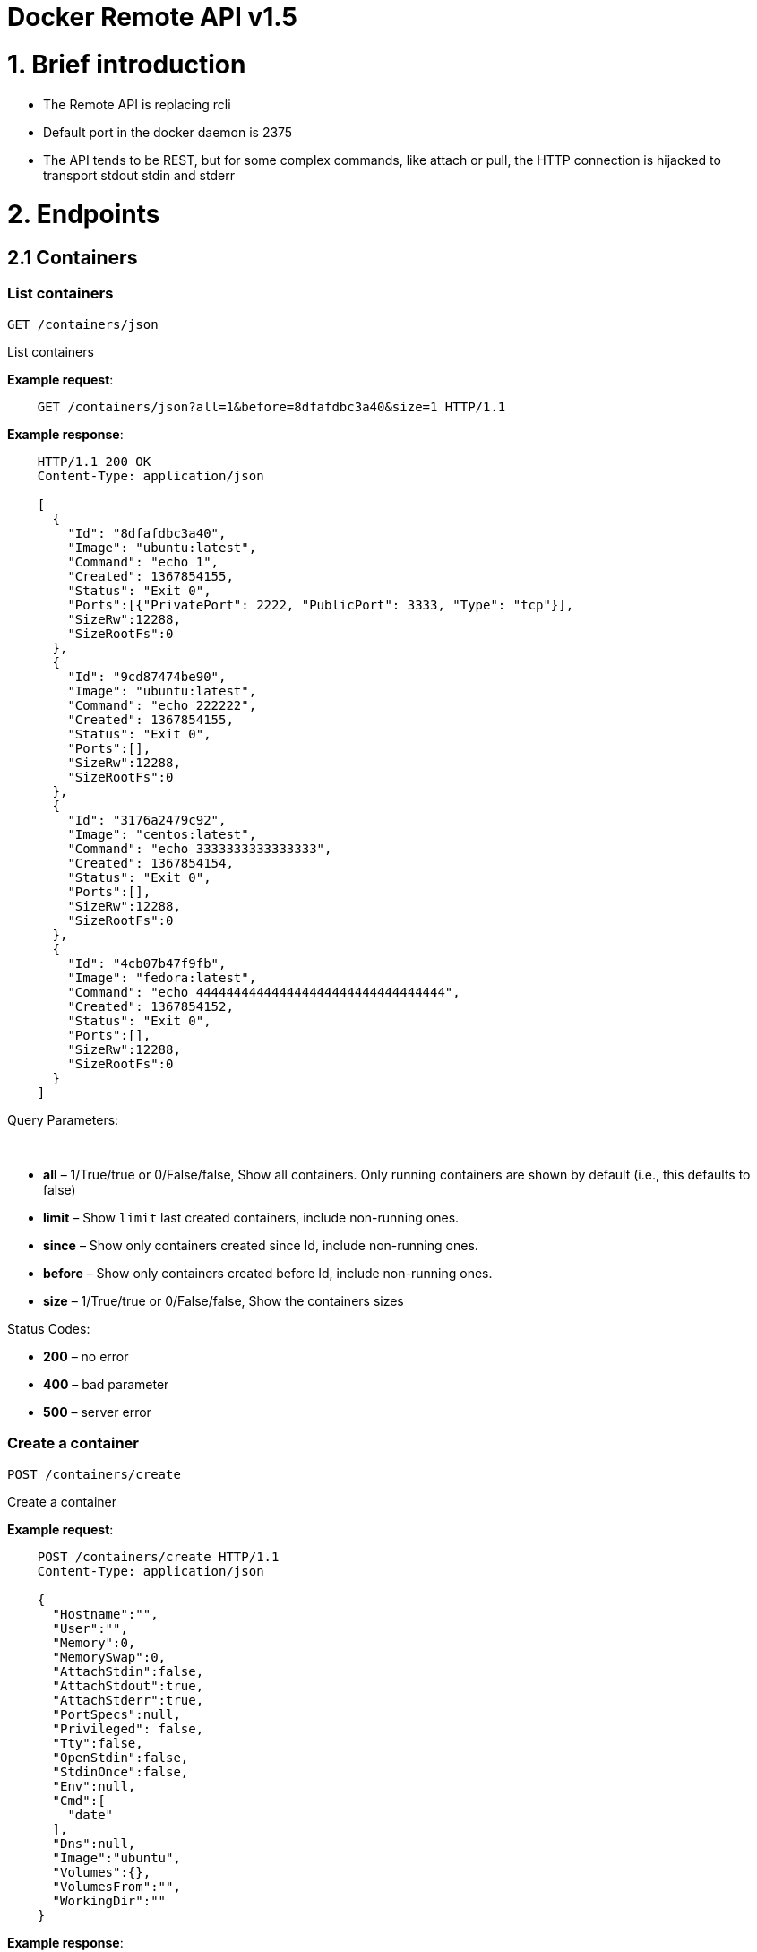 = Docker Remote API v1.5

= 1. Brief introduction

* The Remote API is replacing rcli
* Default port in the docker daemon is 2375
* The API tends to be REST, but for some complex commands, like attach
 or pull, the HTTP connection is hijacked to transport stdout stdin
 and stderr

= 2. Endpoints

== 2.1 Containers

=== List containers

`GET /containers/json`

List containers

*Example request*:

----
    GET /containers/json?all=1&before=8dfafdbc3a40&size=1 HTTP/1.1
----

*Example response*:

----
    HTTP/1.1 200 OK
    Content-Type: application/json

    [
      {
        "Id": "8dfafdbc3a40",
        "Image": "ubuntu:latest",
        "Command": "echo 1",
        "Created": 1367854155,
        "Status": "Exit 0",
        "Ports":[{"PrivatePort": 2222, "PublicPort": 3333, "Type": "tcp"}],
        "SizeRw":12288,
        "SizeRootFs":0
      },
      {
        "Id": "9cd87474be90",
        "Image": "ubuntu:latest",
        "Command": "echo 222222",
        "Created": 1367854155,
        "Status": "Exit 0",
        "Ports":[],
        "SizeRw":12288,
        "SizeRootFs":0
      },
      {
        "Id": "3176a2479c92",
        "Image": "centos:latest",
        "Command": "echo 3333333333333333",
        "Created": 1367854154,
        "Status": "Exit 0",
        "Ports":[],
        "SizeRw":12288,
        "SizeRootFs":0
      },
      {
        "Id": "4cb07b47f9fb",
        "Image": "fedora:latest",
        "Command": "echo 444444444444444444444444444444444",
        "Created": 1367854152,
        "Status": "Exit 0",
        "Ports":[],
        "SizeRw":12288,
        "SizeRootFs":0
      }
    ]
----

Query Parameters:

----
 
----

* *all* – 1/True/true or 0/False/false, Show all containers.
Only running containers are shown by default (i.e., this defaults to false)
* *limit* – Show `limit` last created containers, include non-running ones.
* *since* – Show only containers created since Id, include non-running ones.
* *before* – Show only containers created before Id, include non-running ones.
* *size* – 1/True/true or 0/False/false, Show the containers sizes

Status Codes:

* *200* – no error
* *400* – bad parameter
* *500* – server error

=== Create a container

`POST /containers/create`

Create a container

*Example request*:

----
    POST /containers/create HTTP/1.1
    Content-Type: application/json

    {
      "Hostname":"",
      "User":"",
      "Memory":0,
      "MemorySwap":0,
      "AttachStdin":false,
      "AttachStdout":true,
      "AttachStderr":true,
      "PortSpecs":null,
      "Privileged": false,
      "Tty":false,
      "OpenStdin":false,
      "StdinOnce":false,
      "Env":null,
      "Cmd":[
        "date"
      ],
      "Dns":null,
      "Image":"ubuntu",
      "Volumes":{},
      "VolumesFrom":"",
      "WorkingDir":""
    }
----

*Example response*:

----
    HTTP/1.1 201 Created
    Content-Type: application/json

    {
      "Id":"e90e34656806"
      "Warnings":[]
    }
----

Json Parameters:

* *config* – the container's configuration

Status Codes:

* *201* – no error
* *404* – no such container
* *406* – impossible to attach (container not running)
* *500* – server error

=== Inspect a container

`GET /containers/(id)/json`

Return low-level information on the container `id`

*Example request*:

----
    GET /containers/4fa6e0f0c678/json HTTP/1.1
----

*Example response*:

----
    HTTP/1.1 200 OK
    Content-Type: application/json

    {
      "Id": "4fa6e0f0c6786287e131c3852c58a2e01cc697a68231826813597e4994f1d6e2",
      "Created": "2013-05-07T14:51:42.041847+02:00",
      "Path": "date",
      "Args": [],
      "Config": {
        "Hostname": "4fa6e0f0c678",
        "User": "",
        "Memory": 0,
        "MemorySwap": 0,
        "AttachStdin": false,
        "AttachStdout": true,
        "AttachStderr": true,
        "PortSpecs": null,
        "Tty": false,
        "OpenStdin": false,
        "StdinOnce": false,
        "Env": null,
        "Cmd": [
          "date"
        ],
        "Dns": null,
        "Image": "ubuntu",
        "Volumes": {},
        "VolumesFrom": "",
        "WorkingDir":""
      },
      "State": {
        "Running": false,
        "Pid": 0,
        "ExitCode": 0,
        "StartedAt": "2013-05-07T14:51:42.087658+02:01360",
        "Ghost": false
      },
      "Image": "b750fe79269d2ec9a3c593ef05b4332b1d1a02a62b4accb2c21d589ff2f5f2dc",
      "NetworkSettings": {
        "IpAddress": "",
        "IpPrefixLen": 0,
        "Gateway": "",
        "Bridge": "",
        "PortMapping": null
      },
      "SysInitPath": "/home/kitty/go/src/github.com/docker/docker/bin/docker",
      "ResolvConfPath": "/etc/resolv.conf",
      "Volumes": {}
    }
----

Status Codes:

* *200* – no error
* *404* – no such container
* *500* – server error

=== List processes running inside a container

`GET /containers/(id)/top`

List processes running inside the container `id`

*Example request*:

----
    GET /containers/4fa6e0f0c678/top HTTP/1.1
----

*Example response*:

----
    HTTP/1.1 200 OK
    Content-Type: application/json

    {
      "Titles":[
        "USER",
        "PID",
        "%CPU",
        "%MEM",
        "VSZ",
        "RSS",
        "TTY",
        "STAT",
        "START",
        "TIME",
        "COMMAND"
      ],
      "Processes":[
        ["root","20147","0.0","0.1","18060","1864","pts/4","S","10:06","0:00","bash"],
        ["root","20271","0.0","0.0","4312","352","pts/4","S+","10:07","0:00","sleep","10"]
      ]
    }
----

Query Parameters:

* *ps_args* – ps arguments to use (e.g., aux)

Status Codes:

* *200* – no error
* *404* – no such container
* *500* – server error

=== Inspect changes on a container's filesystem

`GET /containers/(id)/changes`

Inspect changes on container `id`'s filesystem

*Example request*:

----
    GET /containers/4fa6e0f0c678/changes HTTP/1.1
----

*Example response*:

----
    HTTP/1.1 200 OK
    Content-Type: application/json

    [
      {
        "Path":"/dev",
        "Kind":0
      },
      {
        "Path":"/dev/kmsg",
        "Kind":1
      },
      {
        "Path":"/test",
        "Kind":1
      }
    ]
----

Status Codes:

* *200* – no error
* *404* – no such container
* *500* – server error

=== Export a container

`GET /containers/(id)/export`

Export the contents of container `id`

*Example request*:

----
    GET /containers/4fa6e0f0c678/export HTTP/1.1
----

*Example response*:

----
    HTTP/1.1 200 OK
    Content-Type: application/octet-stream

    {{ TAR STREAM }}
----

Status Codes:

* *200* – no error
* *404* – no such container
* *500* – server error

=== Start a container

`POST /containers/(id)/start`

Start the container `id`

*Example request*:

----
    POST /containers/(id)/start HTTP/1.1
    Content-Type: application/json

    {
      "Binds":["/tmp:/tmp"],
      "LxcConf":[{"Key":"lxc.utsname","Value":"docker"}]
    }
----

*Example response*:

----
    HTTP/1.1 204 No Content
    Content-Type: text/plain
----

Json Parameters:

----
 
----

* *hostConfig* – the container's host configuration (optional)

Status Codes:

* *204* – no error
* *404* – no such container
* *500* – server error

=== Stop a container

`POST /containers/(id)/stop`

Stop the container `id`

*Example request*:

----
    POST /containers/e90e34656806/stop?t=5 HTTP/1.1
----

*Example response*:

----
    HTTP/1.1 204 OK
----

Query Parameters:

* *t* – number of seconds to wait before killing the container

Status Codes:

* *204* – no error
* *404* – no such container
* *500* – server error

=== Restart a container

`POST /containers/(id)/restart`

Restart the container `id`

*Example request*:

----
    POST /containers/e90e34656806/restart?t=5 HTTP/1.1
----

*Example response*:

----
    HTTP/1.1 204 No Content
----

Query Parameters:

* *t* – number of seconds to wait before killing the container

Status Codes:

* *204* – no error
* *404* – no such container
* *500* – server error

=== Kill a container

`POST /containers/(id)/kill`

Kill the container `id`

*Example request*:

----
    POST /containers/e90e34656806/kill HTTP/1.1
----

*Example response*:

----
    HTTP/1.1 204 No Content
----

Status Codes:

* *204* – no error
* *404* – no such container
* *500* – server error

=== Attach to a container

`POST /containers/(id)/attach`

Attach to the container `id`

*Example request*:

----
    POST /containers/16253994b7c4/attach?logs=1&stream=0&stdout=1 HTTP/1.1
----

*Example response*:

----
    HTTP/1.1 200 OK
    Content-Type: application/vnd.docker.raw-stream

    {{ STREAM }}
----

Query Parameters:

* *logs* – 1/True/true or 0/False/false, return logs. Defaul
 false
* *stream* – 1/True/true or 0/False/false, return stream.
 Default false
* *stdin* – 1/True/true or 0/False/false, if stream=true, attach
 to stdin. Default false
* *stdout* – 1/True/true or 0/False/false, if logs=true, return
 stdout log, if stream=true, attach to stdout. Default false
* *stderr* – 1/True/true or 0/False/false, if logs=true, return
 stderr log, if stream=true, attach to stderr. Default false

Status Codes:

* *200* – no error
* *400* – bad parameter
* *404* – no such container
* *500* – server error

=== Attach to a container (websocket)

`GET /containers/(id)/attach/ws`

Attach to the container `id` via websocket

Implements websocket protocol handshake according to http://tools.ietf.org/html/rfc6455[RFC 6455]

*Example request*

----
    GET /containers/e90e34656806/attach/ws?logs=0&stream=1&stdin=1&stdout=1&stderr=1 HTTP/1.1
----

*Example response*

----
    {{ STREAM }}
----

Query Parameters:

* *logs* – 1/True/true or 0/False/false, return logs. Default false
* *stream* – 1/True/true or 0/False/false, return stream.
 Default false
* *stdin* – 1/True/true or 0/False/false, if stream=true, attach
 to stdin. Default false
* *stdout* – 1/True/true or 0/False/false, if logs=true, return
 stdout log, if stream=true, attach to stdout. Default false
* *stderr* – 1/True/true or 0/False/false, if logs=true, return
 stderr log, if stream=true, attach to stderr. Default false

Status Codes:

* *200* – no error
* *400* – bad parameter
* *404* – no such container
* *500* – server error

=== Wait a container

`POST /containers/(id)/wait`

Block until container `id` stops, then returns the exit code

*Example request*:

----
    POST /containers/16253994b7c4/wait HTTP/1.1
----

*Example response*:

----
    HTTP/1.1 200 OK
    Content-Type: application/json

    {"StatusCode": 0}
----

Status Codes:

* *200* – no error
* *404* – no such container
* *500* – server error

=== Remove a container

`DELETE /containers/(id)`

Remove the container `id` from the filesystem

*Example request*:

----
    DELETE /containers/16253994b7c4?v=1 HTTP/1.1
----

*Example response*:

----
    HTTP/1.1 204 No Content
----

Query Parameters:

* *v* – 1/True/true or 0/False/false, Remove the volumes
 associated to the container. Default false

Status Codes:

* *204* – no error
* *400* – bad parameter
* *404* – no such container
* *500* – server error

=== Copy files or folders from a container

`POST /containers/(id)/copy`

Copy files or folders of container `id`

*Example request*:

----
    POST /containers/4fa6e0f0c678/copy HTTP/1.1
    Content-Type: application/json

    {
      "Resource":"test.txt"
    }
----

*Example response*:

----
    HTTP/1.1 200 OK
    Content-Type: application/octet-stream

    {{ TAR STREAM }}
----

Status Codes:

* *200* – no error
* *404* – no such container
* *500* – server error

== 2.2 Images

=== List Images

`GET /images/(format)`

List images `format` could be json or viz (json default)

*Example request*:

----
    GET /images/json?all=0 HTTP/1.1
----

*Example response*:

----
    HTTP/1.1 200 OK
    Content-Type: application/json

    [
      {
        "Repository":"ubuntu",
        "Tag":"precise",
        "Id":"b750fe79269d",
        "Created":1364102658,
        "Size":24653,
        "VirtualSize":180116135
      },
      {
        "Repository":"ubuntu",
        "Tag":"12.04",
        "Id":"b750fe79269d",
        "Created":1364102658,
        "Size":24653,
        "VirtualSize":180116135
      }
    ]
----

*Example request*:

----
    GET /images/viz HTTP/1.1
----

*Example response*:

----
    HTTP/1.1 200 OK
    Content-Type: text/plain

    digraph docker {
    "d82cbacda43a" -> "074be284591f"
    "1496068ca813" -> "08306dc45919"
    "08306dc45919" -> "0e7893146ac2"
    "b750fe79269d" -> "1496068ca813"
    base -> "27cf78414709" [style=invis]
    "f71189fff3de" -> "9a33b36209ed"
    "27cf78414709" -> "b750fe79269d"
    "0e7893146ac2" -> "d6434d954665"
    "d6434d954665" -> "d82cbacda43a"
    base -> "e9aa60c60128" [style=invis]
    "074be284591f" -> "f71189fff3de"
    "b750fe79269d" [label="b750fe79269d\nubuntu",shape=box,fillcolor="paleturquoise",style="filled,rounded"];
    "e9aa60c60128" [label="e9aa60c60128\ncentos",shape=box,fillcolor="paleturquoise",style="filled,rounded"];
    "9a33b36209ed" [label="9a33b36209ed\nfedora",shape=box,fillcolor="paleturquoise",style="filled,rounded"];
    base [style=invisible]
    }
----

Query Parameters:

* *all* – 1/True/true or 0/False/false, Show all containers.
 Only running containers are shown by defaul

Status Codes:

* *200* – no error
* *400* – bad parameter
* *500* – server error

=== Create an image

`POST /images/create`

Create an image, either by pull it from the registry or by importing i

*Example request*:

----
    POST /images/create?fromImage=ubuntu HTTP/1.1
----

*Example response*:

----
    HTTP/1.1 200 OK
    Content-Type: application/json

    {"status":"Pulling..."}
    {"status":"Pulling", "progress":"1/? (n/a)"}
    {"error":"Invalid..."}
    ...

When using this endpoint to pull an image from the registry, the
`X-Registry-Auth` header can be used to include
a base64-encoded AuthConfig object.
----

Query Parameters:

* *fromImage* – name of the image to pull
* *fromSrc* – source to import, - means stdin
* *repo* – repository
* *tag* – tag
* *registry* – the registry to pull from

Status Codes:

* *200* – no error
* *500* – server error

=== Insert a file in an image

`POST /images/(name)/insert`

Insert a file from `url` in the image `name` at `path`

*Example request*:

----
    POST /images/test/insert?path=/usr&url=myurl HTTP/1.1
----

*Example response*:

----
    HTTP/1.1 200 OK
    Content-Type: application/json

    {"status":"Inserting..."}
    {"status":"Inserting", "progress":"1/? (n/a)"}
    {"error":"Invalid..."}
    ...
----

Query Parameters:

* *url* – The url from where the file is taken
* *path* – The path where the file is stored

Status Codes:

* *200* – no error
* *500* – server error

=== Inspect an image

`GET /images/(name)/json`

Return low-level information on the image `name`

*Example request*:

----
    GET /images/centos/json HTTP/1.1
----

*Example response*:

----
    HTTP/1.1 200 OK
    Content-Type: application/json

    {
      "id":"b750fe79269d2ec9a3c593ef05b4332b1d1a02a62b4accb2c21d589ff2f5f2dc",
      "parent":"27cf784147099545",
      "created":"2013-03-23T22:24:18.818426-07:00",
      "container":"3d67245a8d72ecf13f33dffac9f79dcdf70f75acb84d308770391510e0c23ad0",
      "container_config":
        {
          "Hostname":"",
          "User":"",
          "Memory":0,
          "MemorySwap":0,
          "AttachStdin":false,
          "AttachStdout":false,
          "AttachStderr":false,
          "PortSpecs":null,
          "Tty":true,
          "OpenStdin":true,
          "StdinOnce":false,
          "Env":null,
          "Cmd": ["/bin/bash"],
          "Dns":null,
          "Image":"centos",
          "Volumes":null,
          "VolumesFrom":"",
          "WorkingDir":""
        },
      "Size": 6824592
    }
----

Status Codes:

* *200* – no error
* *404* – no such image
* *500* – server error

=== Get the history of an image

`GET /images/(name)/history`

Return the history of the image `name`

*Example request*:

----
    GET /images/fedora/history HTTP/1.1
----

*Example response*:

----
    HTTP/1.1 200 OK
    Content-Type: application/json

    [
      {
        "Id":"b750fe79269d",
        "Created":1364102658,
        "CreatedBy":"/bin/bash"
      },
      {
        "Id":"27cf78414709",
        "Created":1364068391,
        "CreatedBy":""
      }
    ]
----

Status Codes:

* *200* – no error
* *404* – no such image
* *500* – server error

=== Push an image on the registry

`POST /images/(name)/push`

Push the image `name` on the registry

*Example request*:

----
    POST /images/test/push HTTP/1.1
----

*Example response*:

----
    HTTP/1.1 200 OK
    Content-Type: application/json

    {"status":"Pushing..."}
    {"status":"Pushing", "progress":"1/? (n/a)"}
    {"error":"Invalid..."}
    ...

The `X-Registry-Auth` header can be used to
include a base64-encoded AuthConfig object.
----

Status Codes:

* *200* – no error
* *404* – no such image
* *500* – server error

=== Tag an image into a repository

`POST /images/(name)/tag`

Tag the image `name` into a repository

*Example request*:

----
    POST /images/test/tag?repo=myrepo&force=0&tag=v42 HTTP/1.1
----

*Example response*:

----
    HTTP/1.1 201 OK
----

Query Parameters:

* *repo* – The repository to tag in
* *force* – 1/True/true or 0/False/false, default false
* *tag* - The new tag name

Status Codes:

* *201* – no error
* *400* – bad parameter
* *404* – no such image
* *409* – conflict
* *500* – server error

=== Remove an image

`DELETE /images/(name)`

Remove the image `name` from the filesystem

*Example request*:

----
    DELETE /images/test HTTP/1.1
----

*Example response*:

----
    HTTP/1.1 200 OK
    Content-type: application/json

    [
      {"Untagged":"3e2f21a89f"},
      {"Deleted":"3e2f21a89f"},
      {"Deleted":"53b4f83ac9"}
    ]
----

Status Codes:

* *200* – no error
* *404* – no such image
* *409* – conflict
* *500* – server error

=== Search images

`GET /images/search`

Search for an image on https://hub.docker.com[Docker Hub]

*Example request*:

----
    GET /images/search?term=sshd HTTP/1.1
----

*Example response*:

----
    HTTP/1.1 200 OK
    Content-Type: application/json

    [
      {
        "Name":"cespare/sshd",
        "Description":""
      },
      {
        "Name":"johnfuller/sshd",
        "Description":""
      },
      {
        "Name":"dhrp/mongodb-sshd",
        "Description":""
      }
    ]
----

Query Parameters:

* *term* – term to search

Status Codes:

* *200* – no error
* *500* – server error

== 2.3 Misc

=== Build an image from Dockerfile via stdin

`POST /build`

Build an image from Dockerfile via stdin

*Example request*:

----
    POST /build HTTP/1.1

    {{ TAR STREAM }}
----

*Example response*:

----
    HTTP/1.1 200 OK

    {{ STREAM }}

The stream must be a tar archive compressed with one of the
following algorithms: identity (no compression), gzip, bzip2, xz.
The archive must include a file called Dockerfile at its root. I
may include any number of other files, which will be accessible in
the build context (See the ADD build command).

The Content-type header should be set to "application/tar".
----

Query Parameters:

* *t* – repository name (and optionally a tag) to be applied to
the resulting image in case of success
* *remote* – build source URI (git or HTTPS/HTTP)
* *q* – suppress verbose build output
* *nocache* – do not use the cache when building the image
* *rm* – remove intermediate containers after a successful build

Status Codes:

* *200* – no error
* *500* – server error

=== Check auth configuration

`POST /auth`

Get the default username and email

*Example request*:

----
    POST /auth HTTP/1.1
    Content-Type: application/json

    {
      "username":"hannibal",
      "password:"xxxx",
      "email":"hannibal@a-team.com",
      "serveraddress":"https://index.docker.io/v1/"
    }
----

*Example response*:

----
    HTTP/1.1 200 OK
    Content-Type: text/plain
----

Status Codes:

* *200* – no error
* *204* – no error
* *500* – server error

=== Display system-wide information

`GET /info`

Display system-wide information

*Example request*:

----
    GET /info HTTP/1.1
----

*Example response*:

----
    HTTP/1.1 200 OK
    Content-Type: application/json

    {
      "Containers":11,
      "Images":16,
      "Debug":false,
      "NFd": 11,
      "NGoroutines":21,
      "MemoryLimit":true,
      "SwapLimit":false,
      "IPv4Forwarding":true
    }
----

Status Codes:

* *200* – no error
* *500* – server error

=== Show the docker version information

`GET /version`

Show the docker version information

*Example request*:

----
    GET /version HTTP/1.1
----

*Example response*:

----
    HTTP/1.1 200 OK
    Content-Type: application/json

    {
      "Version":"0.2.2",
      "GitCommit":"5a2a5cc+CHANGES",
      "GoVersion":"go1.0.3"
    }
----

Status Codes:

* *200* – no error
* *500* – server error

=== Create a new image from a container's changes

`POST /commit`

Create a new image from a container's changes

*Example request*:

----
    POST /commit?container=44c004db4b17&m=message&repo=myrepo HTTP/1.1
    Content-Type: application/json

    {
        "Cmd": ["cat", "/world"],
        "PortSpecs":["22"]
    }
----

*Example response*:

----
    HTTP/1.1 201 OK
        Content-Type: application/vnd.docker.raw-stream

    {"Id": "596069db4bf5"}
----

Query Parameters:

* *container* – source container
* *repo* – repository
* *tag* – tag
* *m* – commit message
* *author* – author (e.g., "John Hannibal Smith
 &lt;link:mailto:hannibal%40a-team.com[hannibal@a-team.com]&gt;")

Status Codes:

* *201* – no error
* *404* – no such container
* *500* – server error

=== Monitor Docker's events

`GET /events`

Get events from docker, either in real time via streaming, or via
polling (using since).

Docker containers will report the following events:

----
create, destroy, die, export, kill, pause, restart, start, stop, unpause
----

and Docker images will report:

----
untag, delete
----

*Example request*:

----
    GET /events?since=1374067924
----

*Example response*:

----
    HTTP/1.1 200 OK
    Content-Type: application/json

    {"status":"create","id":"dfdf82bd3881","from":"ubuntu:latest","time":1374067924}
    {"status":"start","id":"dfdf82bd3881","from":"ubuntu:latest","time":1374067924}
    {"status":"stop","id":"dfdf82bd3881","from":"ubuntu:latest","time":1374067966}
    {"status":"destroy","id":"dfdf82bd3881","from":"ubuntu:latest","time":1374067970}
----

Query Parameters:

* *since* – timestamp used for polling

Status Codes:

* *200* – no error
* *500* – server error

= 3. Going further

== 3.1 Inside `docker run`

Here are the steps of `docker run`:

* Create the container
* If the status code is 404, it means the image doesn't exist:
 Try to pull it - Then retry to create the container
* Start the container
* If you are not in detached mode:
 Attach to the container, using logs=1 (to have stdout and stderr
 from the container's start) and stream=1
* If in detached mode or only stdin is attached:
 Display the container's id

== 3.2 Hijacking

In this version of the API, /attach, uses hijacking to transport stdin,
stdout and stderr on the same socket. This might change in the future.

== 3.3 CORS Requests

To enable cross origin requests to the remote api add the flag
"–api-enable-cors" when running docker in daemon mode.

----
$ docker -d -H="192.168.1.9:2375" --api-enable-cors
----